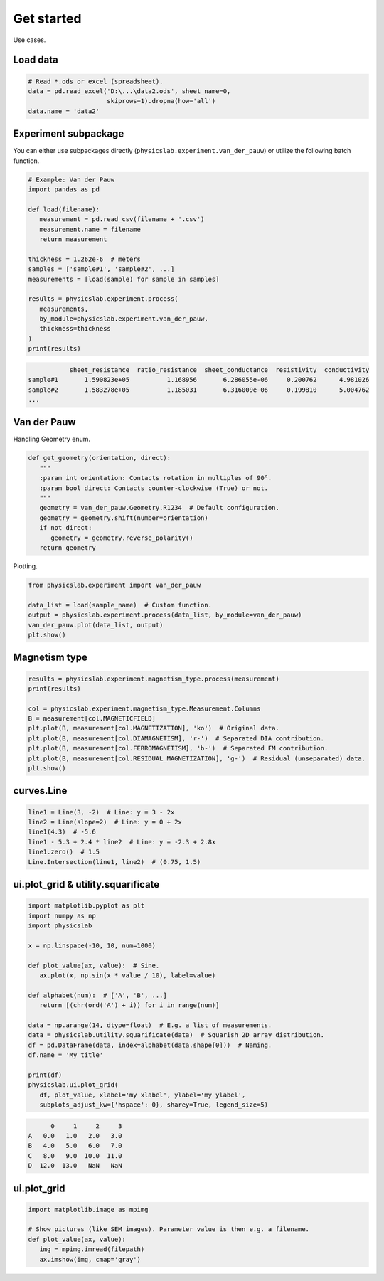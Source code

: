 .. _get-started-label:

Get started
===========

Use cases.


Load data
---------

.. code:: python
   
   # Read *.ods or excel (spreadsheet).
   data = pd.read_excel('D:\...\data2.ods', sheet_name=0,
                        skiprows=1).dropna(how='all')
   data.name = 'data2'


Experiment subpackage
---------------------

You can either use subpackages directly (``physicslab.experiment.van_der_pauw``)
or utilize the following batch function.

.. code:: python

   # Example: Van der Pauw
   import pandas as pd

   def load(filename):
      measurement = pd.read_csv(filename + '.csv')
      measurement.name = filename
      return measurement
   
   thickness = 1.262e-6  # meters
   samples = ['sample#1', 'sample#2', ...]
   measurements = [load(sample) for sample in samples]
   
   results = physicslab.experiment.process(
      measurements,
      by_module=physicslab.experiment.van_der_pauw,
      thickness=thickness
   )
   print(results)
 
.. code:: bash
 
              sheet_resistance  ratio_resistance  sheet_conductance  resistivity  conductivity
   sample#1       1.590823e+05          1.168956       6.286055e-06     0.200762      4.981026
   sample#2       1.583278e+05          1.185031       6.316009e-06     0.199810      5.004762
   ...


Van der Pauw
------------

Handling Geometry enum.

.. code:: python

   def get_geometry(orientation, direct):
      """ 
      :param int orientation: Contacts rotation in multiples of 90°.
      :param bool direct: Contacts counter-clockwise (True) or not.
      """
      geometry = van_der_pauw.Geometry.R1234  # Default configuration.
      geometry = geometry.shift(number=orientation)
      if not direct:
         geometry = geometry.reverse_polarity()
      return geometry

Plotting.

.. code:: python

   from physicslab.experiment import van_der_pauw
   
   data_list = load(sample_name)  # Custom function.
   output = physicslab.experiment.process(data_list, by_module=van_der_pauw)
   van_der_pauw.plot(data_list, output)
   plt.show()

.. image:: _static/experiment.van_der_pauw.plot.png

Magnetism type
--------------

.. code:: python

   results = physicslab.experiment.magnetism_type.process(measurement)
   print(results)

   col = physicslab.experiment.magnetism_type.Measurement.Columns
   B = measurement[col.MAGNETICFIELD]
   plt.plot(B, measurement[col.MAGNETIZATION], 'ko')  # Original data.
   plt.plot(B, measurement[col.DIAMAGNETISM], 'r-')  # Separated DIA contribution.
   plt.plot(B, measurement[col.FERROMAGNETISM], 'b-')  # Separated FM contribution.
   plt.plot(B, measurement[col.RESIDUAL_MAGNETIZATION], 'g-')  # Residual (unseparated) data.
   plt.show()


curves.Line
-----------

.. code:: python

   line1 = Line(3, -2)  # Line: y = 3 - 2x
   line2 = Line(slope=2)  # Line: y = 0 + 2x
   line1(4.3)  # -5.6
   line1 - 5.3 + 2.4 * line2  # Line: y = -2.3 + 2.8x
   line1.zero()  # 1.5
   Line.Intersection(line1, line2)  # (0.75, 1.5)

ui.plot_grid & utility.squarificate
-----------------------------------

.. code:: python

   import matplotlib.pyplot as plt
   import numpy as np
   import physicslab

   x = np.linspace(-10, 10, num=1000)

   def plot_value(ax, value):  # Sine.
      ax.plot(x, np.sin(x * value / 10), label=value)

   def alphabet(num):  # ['A', 'B', ...]
      return [(chr(ord('A') + i)) for i in range(num)]

   data = np.arange(14, dtype=float)  # E.g. a list of measurements.
   data = physicslab.utility.squarificate(data)  # Squarish 2D array distribution.
   df = pd.DataFrame(data, index=alphabet(data.shape[0]))  # Naming.
   df.name = 'My title'

   print(df)
   physicslab.ui.plot_grid(
      df, plot_value, xlabel='my xlabel', ylabel='my ylabel',
      subplots_adjust_kw={'hspace': 0}, sharey=True, legend_size=5)

.. code:: bash

         0     1     2     3
   A   0.0   1.0   2.0   3.0
   B   4.0   5.0   6.0   7.0
   C   8.0   9.0  10.0  11.0
   D  12.0  13.0   NaN   NaN

.. image:: _static/ui.plot_grid.my_title.png

ui.plot_grid
------------
.. code:: python

   import matplotlib.image as mpimg
   
   # Show pictures (like SEM images). Parameter value is then e.g. a filename.
   def plot_value(ax, value):
      img = mpimg.imread(filepath)
      ax.imshow(img, cmap='gray')
